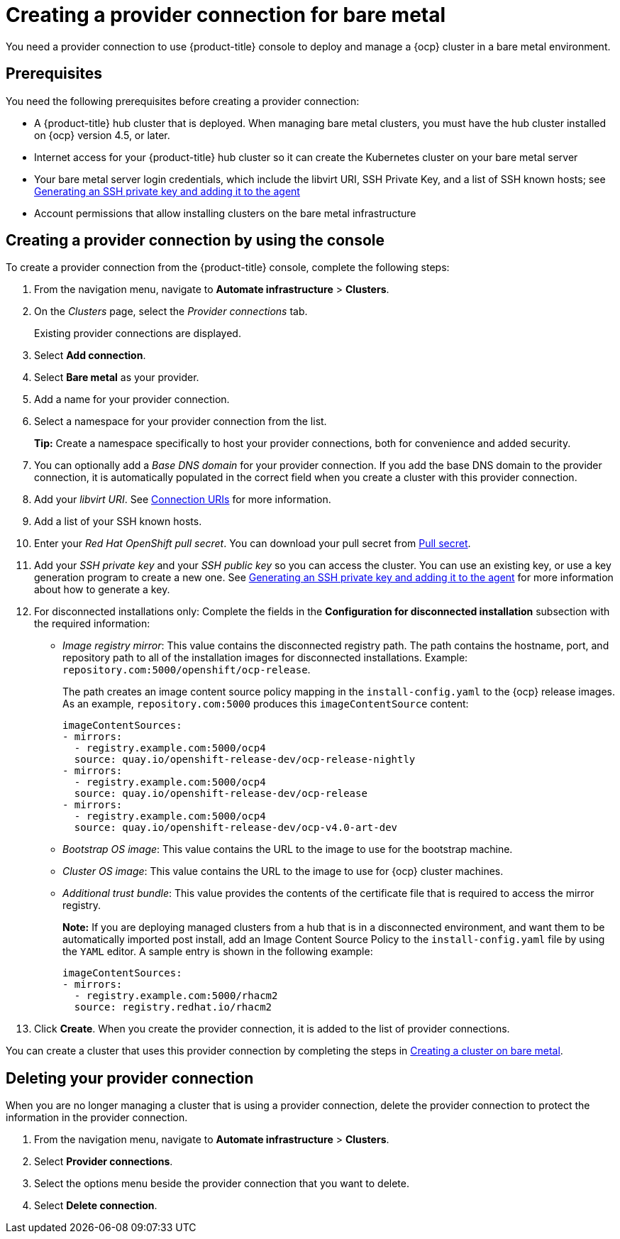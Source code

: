 [#creating-a-provider-connection-for-bare-metal]
= Creating a provider connection for bare metal

You need a provider connection to use {product-title} console to deploy and manage a {ocp} cluster in a bare metal environment.

[#bare_prov_conn_prerequisites]
== Prerequisites

You need the following prerequisites before creating a provider connection:

* A {product-title} hub cluster that is deployed.
When managing bare metal clusters, you must have the hub cluster installed on {ocp} version 4.5, or later.
* Internet access for your {product-title} hub cluster so it can create the Kubernetes cluster on your bare metal server
* Your bare metal server login credentials, which include the libvirt URI, SSH Private Key, and a list of SSH known hosts;
see https://access.redhat.com/documentation/en-us/openshift_container_platform/4.3/html/installing_on_bare_metal/installing-on-bare-metal#ssh-agent-using_installing-bare-metal[Generating an SSH private key and adding it to the agent]
* Account permissions that allow installing clusters on the bare metal infrastructure

[#bare_provider_conn]
== Creating a provider connection by using the console

To create a provider connection from the {product-title} console, complete the following steps:

. From the navigation menu, navigate to *Automate infrastructure* > *Clusters*.
. On the _Clusters_ page, select the _Provider connections_ tab.
+
Existing provider connections are displayed.

. Select *Add connection*.
. Select *Bare metal* as your provider.
. Add a name for your provider connection.
. Select a namespace for your provider connection from the list.
+
*Tip:* Create a namespace specifically to host your provider connections, both for convenience and added security.

. You can optionally add a _Base DNS domain_ for your provider connection. If you add the base DNS domain to the provider connection, it is automatically populated in the correct field when you create a cluster with this provider connection.
. Add your _libvirt URI_.
See https://libvirt.org/uri.html[Connection URIs] for more information.
. Add a list of your SSH known hosts.
. Enter your _Red Hat OpenShift pull secret_.
You can download your pull secret from https://cloud.redhat.com/openshift/install/pull-secret[Pull secret].
. Add your _SSH private key_ and your _SSH public key_ so you can access the cluster.
You can use an existing key, or use a key generation program to create a new one.
See https://access.redhat.com/documentation/en-us/openshift_container_platform/4.3/html/installing_on_bare_metal/installing-on-bare-metal#ssh-agent-using_installing-bare-metal[Generating an SSH private key and adding it to the agent] for more information about how to generate a key.
. For disconnected installations only: Complete the fields in the *Configuration for disconnected installation* subsection with the required information:
+
* _Image registry mirror_: This value contains the disconnected registry path. The path contains the hostname, port, and repository path to all of the installation images for disconnected installations. Example: `repository.com:5000/openshift/ocp-release`.
+
The path creates an image content source policy mapping in the `install-config.yaml` to the {ocp} release images. As an example, `repository.com:5000` produces this `imageContentSource` content:
+
----
imageContentSources:
- mirrors:
  - registry.example.com:5000/ocp4
  source: quay.io/openshift-release-dev/ocp-release-nightly
- mirrors:
  - registry.example.com:5000/ocp4
  source: quay.io/openshift-release-dev/ocp-release
- mirrors:
  - registry.example.com:5000/ocp4
  source: quay.io/openshift-release-dev/ocp-v4.0-art-dev
----
* _Bootstrap OS image_: This value contains the URL to the image to use for the bootstrap machine.
* _Cluster OS image_: This value contains the URL to the image to use for {ocp} cluster machines. 
* _Additional trust bundle_: This value provides the contents of the certificate file that is required to access the mirror registry.
+
*Note:* If you are deploying managed clusters from a hub that is in a disconnected environment, and want them to be automatically imported post install, add an Image Content Source Policy to the `install-config.yaml` file by using the `YAML` editor. A sample entry is shown in the following example: 
+
----
imageContentSources:
- mirrors:
  - registry.example.com:5000/rhacm2
  source: registry.redhat.io/rhacm2
----

. Click *Create*.
When you create the provider connection, it is added to the list of provider connections.

You can create a cluster that uses this provider connection by completing the steps in xref:../manage_cluster/create_bare.adoc#creating-a-cluster-on-bare-metal[Creating a cluster on bare metal].

[#bare_delete_provider_conn]
== Deleting your provider connection

When you are no longer managing a cluster that is using a provider connection, delete the provider connection to protect the information in the provider connection.

. From the navigation menu, navigate to *Automate infrastructure* > *Clusters*.
. Select *Provider connections*.
. Select the options menu beside the provider connection that you want to delete.
. Select *Delete connection*.
